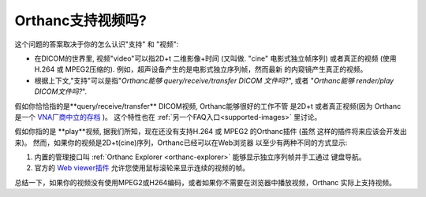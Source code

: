 Orthanc支持视频吗?
============================

这个问题的答案取决于你的怎么认识"支持" 和 "视频":

* 在DICOM的世界里, 视频"video"可以指2D+t 二维影像+时间 (又叫做. "cine" 电影式独立帧序列)
  或者真正的视频 (使用H.264 或 MPEG2压缩的). 例如，超声设备产生的是电影式独立序列帧，然而最新
  的内窥镜产生真正的视频。
* 根据上下文,"支持"可以是指"*Orthanc能够 query/receive/transfer DICOM 文件吗?*",
  或者 "*Orthanc能够 render/play DICOM文件吗?*".

假如你恰恰指的是**query/receive/transfer** DICOM视频, Orthanc能够很好的工作不管
是2D+t 或者真正视频(因为 Orthanc 是一个 `VNA厂商中立的存档 <https://en.wikipedia.org/wiki/Vendor_Neutral_Archive>`__ )。
这个特性也在 :ref:`另一个FAQ入口<supported-images>` 里讨论。

假如你指的是 **play**视频, 据我们所知，现在还没有支持H.264 或 MPEG2 的Orthanc插件 (虽然
这样的插件将来应该会开发出来)。 然而，如果你的视频是2D+t(cine)序列，Orthanc已经可以在Web浏览器
以至少有两种不同的方式显示:

1. 内置的管理接口叫 :ref:`Orthanc Explorer <orthanc-explorer>` 能够显示独立序列帧并手工通过
   键盘导航。
2. 官方的 `Web viewer插件 <http://www.orthanc-server.com/static.php?page=web-viewer>`__
   允许您使用鼠标滚轮来显示连续的视频的帧。

总结一下，如果你的视频没有使用MPEG2或H264编码，或者如果你不需要在浏览器中播放视频，Orthanc
实际上支持视频。
